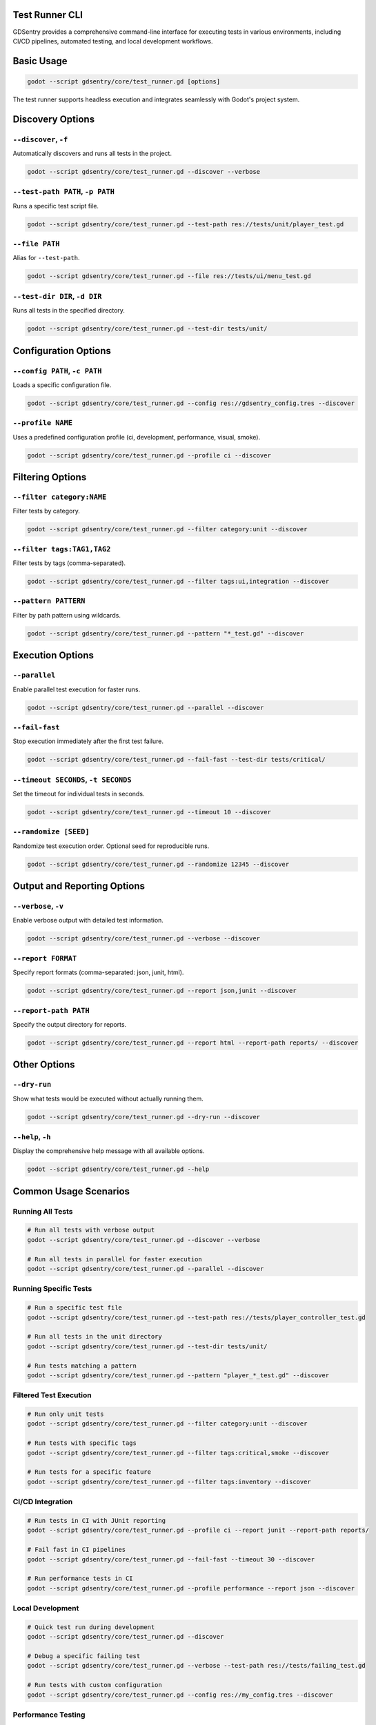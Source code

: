 Test Runner CLI
===============

GDSentry provides a comprehensive command-line interface for executing tests in various environments, including CI/CD pipelines, automated testing, and local development workflows.

Basic Usage
===========

.. code-block:: bash

   godot --script gdsentry/core/test_runner.gd [options]

The test runner supports headless execution and integrates seamlessly with Godot's project system.

Discovery Options
=================

``--discover``, ``-f``
----------------------
Automatically discovers and runs all tests in the project.

.. code-block:: bash

   godot --script gdsentry/core/test_runner.gd --discover --verbose

``--test-path PATH``, ``-p PATH``
---------------------------------
Runs a specific test script file.

.. code-block:: bash

   godot --script gdsentry/core/test_runner.gd --test-path res://tests/unit/player_test.gd

``--file PATH``
---------------
Alias for ``--test-path``.

.. code-block:: bash

   godot --script gdsentry/core/test_runner.gd --file res://tests/ui/menu_test.gd

``--test-dir DIR``, ``-d DIR``
------------------------------
Runs all tests in the specified directory.

.. code-block:: bash

   godot --script gdsentry/core/test_runner.gd --test-dir tests/unit/

Configuration Options
=====================

``--config PATH``, ``-c PATH``
------------------------------
Loads a specific configuration file.

.. code-block:: bash

   godot --script gdsentry/core/test_runner.gd --config res://gdsentry_config.tres --discover

``--profile NAME``
------------------
Uses a predefined configuration profile (ci, development, performance, visual, smoke).

.. code-block:: bash

   godot --script gdsentry/core/test_runner.gd --profile ci --discover

Filtering Options
=================

``--filter category:NAME``
--------------------------
Filter tests by category.

.. code-block:: bash

   godot --script gdsentry/core/test_runner.gd --filter category:unit --discover

``--filter tags:TAG1,TAG2``
---------------------------
Filter tests by tags (comma-separated).

.. code-block:: bash

   godot --script gdsentry/core/test_runner.gd --filter tags:ui,integration --discover

``--pattern PATTERN``
---------------------
Filter by path pattern using wildcards.

.. code-block:: bash

   godot --script gdsentry/core/test_runner.gd --pattern "*_test.gd" --discover

Execution Options
=================

``--parallel``
--------------
Enable parallel test execution for faster runs.

.. code-block:: bash

   godot --script gdsentry/core/test_runner.gd --parallel --discover

``--fail-fast``
---------------
Stop execution immediately after the first test failure.

.. code-block:: bash

   godot --script gdsentry/core/test_runner.gd --fail-fast --test-dir tests/critical/

``--timeout SECONDS``, ``-t SECONDS``
-------------------------------------
Set the timeout for individual tests in seconds.

.. code-block:: bash

   godot --script gdsentry/core/test_runner.gd --timeout 10 --discover

``--randomize [SEED]``
----------------------
Randomize test execution order. Optional seed for reproducible runs.

.. code-block:: bash

   godot --script gdsentry/core/test_runner.gd --randomize 12345 --discover

Output and Reporting Options
============================

``--verbose``, ``-v``
---------------------
Enable verbose output with detailed test information.

.. code-block:: bash

   godot --script gdsentry/core/test_runner.gd --verbose --discover

``--report FORMAT``
-------------------
Specify report formats (comma-separated: json, junit, html).

.. code-block:: bash

   godot --script gdsentry/core/test_runner.gd --report json,junit --discover

``--report-path PATH``
----------------------
Specify the output directory for reports.

.. code-block:: bash

   godot --script gdsentry/core/test_runner.gd --report html --report-path reports/ --discover

Other Options
=============

``--dry-run``
-------------
Show what tests would be executed without actually running them.

.. code-block:: bash

   godot --script gdsentry/core/test_runner.gd --dry-run --discover

``--help``, ``-h``
------------------
Display the comprehensive help message with all available options.

.. code-block:: bash

   godot --script gdsentry/core/test_runner.gd --help

Common Usage Scenarios
======================

Running All Tests
-----------------

.. code-block:: bash

   # Run all tests with verbose output
   godot --script gdsentry/core/test_runner.gd --discover --verbose

   # Run all tests in parallel for faster execution
   godot --script gdsentry/core/test_runner.gd --parallel --discover

Running Specific Tests
----------------------

.. code-block:: bash

   # Run a specific test file
   godot --script gdsentry/core/test_runner.gd --test-path res://tests/player_controller_test.gd

   # Run all tests in the unit directory
   godot --script gdsentry/core/test_runner.gd --test-dir tests/unit/

   # Run tests matching a pattern
   godot --script gdsentry/core/test_runner.gd --pattern "player_*_test.gd" --discover

Filtered Test Execution
-----------------------

.. code-block:: bash

   # Run only unit tests
   godot --script gdsentry/core/test_runner.gd --filter category:unit --discover

   # Run tests with specific tags
   godot --script gdsentry/core/test_runner.gd --filter tags:critical,smoke --discover

   # Run tests for a specific feature
   godot --script gdsentry/core/test_runner.gd --filter tags:inventory --discover

CI/CD Integration
-----------------

.. code-block:: bash

   # Run tests in CI with JUnit reporting
   godot --script gdsentry/core/test_runner.gd --profile ci --report junit --report-path reports/

   # Fail fast in CI pipelines
   godot --script gdsentry/core/test_runner.gd --fail-fast --timeout 30 --discover

   # Run performance tests in CI
   godot --script gdsentry/core/test_runner.gd --profile performance --report json --discover

Local Development
-----------------

.. code-block:: bash

   # Quick test run during development
   godot --script gdsentry/core/test_runner.gd --discover

   # Debug a specific failing test
   godot --script gdsentry/core/test_runner.gd --verbose --test-path res://tests/failing_test.gd

   # Run tests with custom configuration
   godot --script gdsentry/core/test_runner.gd --config res://my_config.tres --discover

Performance Testing
-------------------

.. code-block:: bash

   # Run performance tests with detailed output
   godot --script gdsentry/core/test_runner.gd --profile performance --verbose --discover

   # Generate performance reports
   godot --script gdsentry/core/test_runner.gd --profile performance --report html,json --discover

Debugging and Troubleshooting
-----------------------------

.. code-block:: bash

   # Dry run to see what would be executed
   godot --script gdsentry/core/test_runner.gd --dry-run --discover

   # Verbose output for debugging
   godot --script gdsentry/core/test_runner.gd --verbose --fail-fast --discover

   # Test with extended timeout for slow operations
   godot --script gdsentry/core/test_runner.gd --timeout 60 --test-path res://tests/slow_test.gd

Exit Codes
==========

The test runner returns the following exit codes:

- ``0``: All tests passed successfully
- ``1``: One or more tests failed
- ``2``: Test execution error (configuration, file not found, etc.)

Report Formats
==============

GDSentry supports multiple report formats for different use cases:

Console Output
--------------
Real-time test progress and results displayed in the terminal.

JUnit XML
---------
Standard XML format compatible with CI/CD systems and test reporting tools.

.. code-block:: xml

   <testsuites>
     <testsuite name="PlayerTest" tests="3" failures="0" time="0.123">
       <testcase name="test_movement" time="0.045"/>
       <testcase name="test_jump" time="0.034"/>
       <testcase name="test_collision" time="0.044"/>
     </testsuite>
   </testsuites>

HTML Reports
------------
Interactive web-based reports with detailed test results, performance metrics, and visualizations.

JSON Output
-----------
Structured data format for programmatic processing and integration with other tools.

.. code-block:: json

   {
     "summary": {
       "total_tests": 15,
       "passed": 14,
       "failed": 1,
       "duration": 2.5
     },
     "tests": [
       {
         "name": "test_player_movement",
         "status": "passed",
         "duration": 0.123,
         "category": "unit"
       }
     ]
   }

Configuration Profiles
======================

GDSentry includes predefined configuration profiles optimized for different use cases:

``ci``
------
Optimized for continuous integration environments:
- Parallel execution enabled
- JUnit reporting
- Fail-fast behavior
- Extended timeouts

``development``
---------------
Optimized for local development:
- Verbose output
- HTML reporting
- Sequential execution
- Shorter timeouts

``performance``
---------------
Optimized for performance testing:
- Parallel execution
- Performance-specific timeouts
- Detailed performance metrics
- JSON reporting

``visual``
----------
Optimized for visual/UI testing:
- Sequential execution for stability
- Visual regression reporting
- Extended timeouts for rendering
- HTML reports with screenshots

``smoke``
---------
Optimized for quick smoke tests:
- Fast execution
- Minimal reporting
- Critical test filtering
- Quick feedback

Advanced Usage
==============

Combining Options
-----------------

.. code-block:: bash

   # Complex test run with multiple filters and options
   godot --script gdsentry/core/test_runner.gd \
     --profile development \
     --filter category:integration \
     --filter tags:critical \
     --parallel \
     --timeout 45 \
     --report html,json \
     --report-path reports/ \
     --verbose \
     --discover

Environment Variables
---------------------

GDSentry respects several environment variables:

``GDSENTRY_CONFIG``
^^^^^^^^^^^^^^^^^
Path to the default configuration file.

.. code-block:: bash

   export GDSENTRY_CONFIG="res://my_project_config.tres"
   godot --script gdsentry/core/test_runner.gd --discover

``GDSENTRY_PROFILE``
^^^^^^^^^^^^^^^^^^
Default configuration profile.

.. code-block:: bash

   export GDSENTRY_PROFILE="ci"
   godot --script gdsentry/core/test_runner.gd --discover

``GDSENTRY_REPORT_PATH``
^^^^^^^^^^^^^^^^^^^^^^
Default report output directory.

.. code-block:: bash

   export GDSENTRY_REPORT_PATH="user://test_reports/"
   godot --script gdsentry/core/test_runner.gd --report html --discover

Script Integration
------------------

The test runner can be integrated into shell scripts and build processes:

.. code-block:: bash

   #!/bin/bash
   # run_tests.sh

   echo "Running GDSentry test suite..."

   # Run unit tests
   godot --script gdsentry/core/test_runner.gd --filter category:unit --discover
   UNIT_EXIT_CODE=$?

   if [ $UNIT_EXIT_CODE -ne 0 ]; then
       echo "Unit tests failed!"
       exit 1
   fi

   # Run integration tests
   godot --script gdsentry/core/test_runner.gd --filter category:integration --discover
   INTEGRATION_EXIT_CODE=$?

   if [ $INTEGRATION_EXIT_CODE -ne 0 ]; then
       echo "Integration tests failed!"
       exit 1
   fi

   echo "All tests passed!"
   exit 0

Troubleshooting
===============

Common Issues
-------------

**No tests found**
^^^^^^^^^^^^^^^^^^
- Verify test files end with ``_test.gd``
- Check that test classes extend GDSentry base classes
- Ensure test methods start with ``test_``
- Verify file paths and permissions

**Tests fail with import errors**
^^^^^^^^^^^^^^^^^^^^^^^^^^^^^^^^^
- Check that the GDSentry framework is properly copied to ``res://gdsentry/``
- Verify autoload configuration (GDTestManager)
- Ensure all dependencies are available

**Performance issues**
^^^^^^^^^^^^^^^^^^^^^^
- Use ``--parallel`` for faster execution
- Consider using ``--profile ci`` for optimized settings
- Reduce timeout values for faster feedback
- Use filtering to run only relevant tests

**CI/CD integration problems**
^^^^^^^^^^^^^^^^^^^^^^^^^^^^^^
- Use headless Godot builds (``--headless`` flag if available)
- Ensure proper display setup for visual tests
- Configure appropriate timeouts for CI environments
- Use JUnit output for better CI integration

